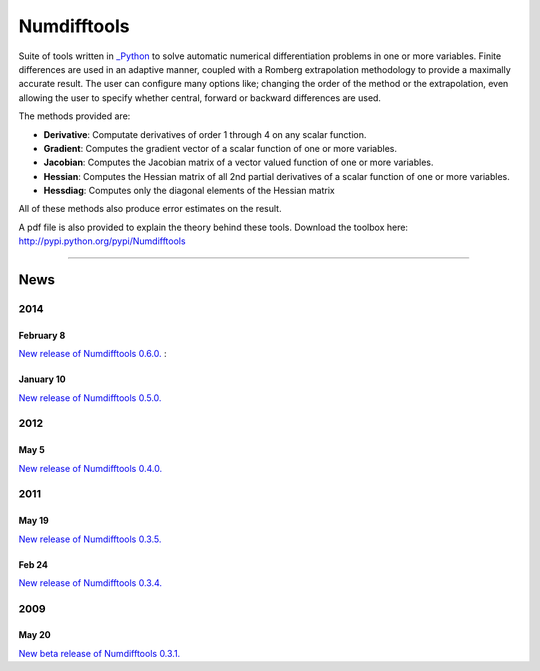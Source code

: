 
Numdifftools
============

.. image:: https://travis-ci.org/pbrod/numdifftools.svg?branch=master
    :target: https://travis-ci.org/pbrod/numdifftools

Suite of tools written in `_Python <http://www.python.org/>`_ to solve automatic
numerical differentiation problems in one or more variables. Finite differences
are used in an adaptive manner, coupled with a Romberg extrapolation methodology
to provide a maximally accurate result.
The user can configure many options like; changing the order of the method or
the extrapolation, even allowing the user to specify whether central, forward or
backward differences are used.

The methods provided are:

- **Derivative**: Computate derivatives of order 1 through 4 on any scalar function.

- **Gradient**: Computes the gradient vector of a scalar function of one or more variables.

- **Jacobian**: Computes the Jacobian matrix of a vector valued function of one or more variables.

- **Hessian**: Computes the Hessian matrix of all 2nd partial derivatives of a scalar function of one or more variables.

- **Hessdiag**: Computes only the diagonal elements of the Hessian matrix 

All of these methods also produce error estimates on the result.

A pdf file is also provided to explain the theory behind these tools.
Download the toolbox here: http://pypi.python.org/pypi/Numdifftools

----

News
""""
2014
----
February 8
^^^^^^^^^^
`New release of Numdifftools 0.6.0. <http://pypi.python.org/pypi/Numdifftools/0.6.0>`_
: 

January 10
^^^^^^^^^^
`New release of Numdifftools 0.5.0. <http://pypi.python.org/pypi/Numdifftools/0.5.0>`_

2012
------
May 5
^^^^^^
`New release of Numdifftools 0.4.0. <http://pypi.python.org/pypi/Numdifftools/0.4.0>`_


2011
----

May 19
^^^^^^
`New release of Numdifftools 0.3.5. <http://pypi.python.org/pypi/Numdifftools/0.3.5>`_


Feb 24
^^^^^^
`New release of Numdifftools 0.3.4. <http://pypi.python.org/pypi/Numdifftools/0.3.4>`_

2009
----

May 20
^^^^^^
`New beta release of Numdifftools 0.3.1. <http://pypi.python.org/pypi/Numdifftools/0.3.1>`_





